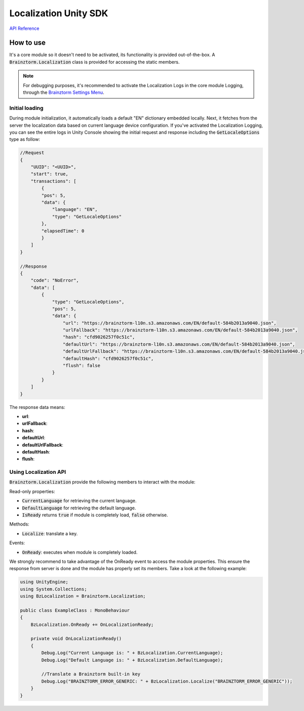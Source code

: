 ######################
Localization Unity SDK
######################

`API Reference`_

**********
How to use
**********
It's a core module so it doesn't need to be activated, its functionality is provided 
out-of-the-box. A :code:`Brainztorm.Localization` class is provided for accessing the 
static members.

.. note::

    For debugging purposes, it's recommended to activate the Localization Logs in the core 
    module Logging, through the `Brainztorm Settings Menu`_.

Initial loading
===============
During module initialization, it automatically loads a default "EN" dictionary embedded locally. 
Next, it fetches from the server the localization data based on current language device 
configuration. If you've activated the Localization Logging, you can see the entire logs 
in Unity Console showing the  initial request and response including the 
:code:`GetLocaleOptions` type as follow:

.. code-block:: javascript

    //Request
    {
        "UUID": "<UUID>",
        "start": true,
        "transactions": [
            {
            "pos": 5,
            "data": {
                "language": "EN",
                "type": "GetLocaleOptions"
            },
            "elapsedTime": 0
            }
        ]
    }

    //Response
    {
        "code": "NoError",
        "data": [
            {
                "type": "GetLocaleOptions",
                "pos": 5,
                "data": {
                    "url": "https://brainztorm-l10n.s3.amazonaws.com/EN/default-584b2013a9040.json",
                    "urlFallback": "https://brainztorm-l10n.s3.amazonaws.com/EN/default-584b2013a9040.json",
                    "hash": "cfd9026257f0c51c",
                    "defaultUrl": "https://brainztorm-l10n.s3.amazonaws.com/EN/default-584b2013a9040.json",
                    "defaultUrlFallback": "https://brainztorm-l10n.s3.amazonaws.com/EN/default-584b2013a9040.json",
                    "defaultHash": "cfd9026257f0c51c",
                    "flush": false
                }
            }
        ]
    }

The response data means:

- **url**: 
- **urlFallback**: 
- **hash**: 
- **defaultUrl**: 
- **defaultUrlFallback**: 
- **defaultHash**: 
- **flush**: 

Using Localization API
======================
:code:`Brainztorm.Localization` provide the following members to interact with the module:

Read-only properties:

- :code:`CurrentLanguage` for retrieving the current language.
- :code:`DefaultLanguage` for retrieving the default language.
- :code:`IsReady` returns :code:`true` if module is completely load, :code:`false` otherwise.

Methods:

- :code:`Localize`: translate a key.

Events:

- :code:`OnReady`: executes when module is completely loaded.
.. - :code:`OnGotLanguageData`: fired after language file has been downloaded from server.

We strongly recommend to take advantage of the OnReady event to access the module properties. 
This ensure the response from server is done and the module has properly set its members. 
Take a look at the following example:

.. code-block:: c#

    using UnityEngine;
    using System.Collections;
    using BzLocalization = Brainztorm.Localization;

    public class ExampleClass : MonoBehaviour 
    {
        BzLocalization.OnReady += OnLocalizationReady;

        private void OnLocalizationReady()
        {
            Debug.Log("Current Language is: " + BzLocalization.CurrentLanguage);
            Debug.Log("Default Language is: " + BzLocalization.DefaultLanguage);

            //Translate a Brainztorm built-in key
            Debug.Log("BRAINZTORM_ERROR_GENERIC: " + BzLocalization.Localize("BRAINZTORM_ERROR_GENERIC"));
        }
    }

.. _API Reference: #
.. _Brainztorm Settings Menu: #
